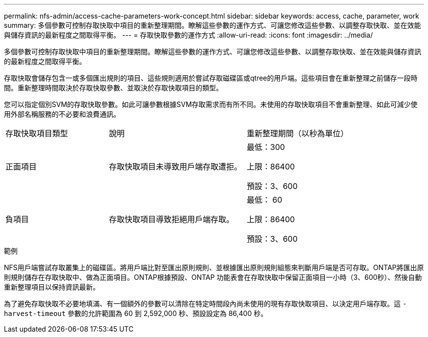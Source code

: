 ---
permalink: nfs-admin/access-cache-parameters-work-concept.html 
sidebar: sidebar 
keywords: access, cache, parameter, work 
summary: 多個參數可控制存取快取中項目的重新整理期間。瞭解這些參數的運作方式、可讓您修改這些參數、以調整存取快取、並在效能與儲存資訊的最新程度之間取得平衡。 
---
= 存取快取參數的運作方式
:allow-uri-read: 
:icons: font
:imagesdir: ../media/


[role="lead"]
多個參數可控制存取快取中項目的重新整理期間。瞭解這些參數的運作方式、可讓您修改這些參數、以調整存取快取、並在效能與儲存資訊的最新程度之間取得平衡。

存取快取會儲存包含一或多個匯出規則的項目、這些規則適用於嘗試存取磁碟區或qtree的用戶端。這些項目會在重新整理之前儲存一段時間。重新整理時間取決於存取快取參數、並取決於存取快取項目的類型。

您可以指定個別SVM的存取快取參數。如此可讓參數根據SVM存取需求而有所不同。未使用的存取快取項目不會重新整理、如此可減少使用外部名稱服務的不必要和浪費通訊。

[cols="30,40,30"]
|===


| 存取快取項目類型 | 說明 | 重新整理期間（以秒為單位） 


 a| 
正面項目
 a| 
存取快取項目未導致用戶端存取遭拒。
 a| 
最低：300

上限：86400

預設：3、600



 a| 
負項目
 a| 
存取快取項目導致拒絕用戶端存取。
 a| 
最低： 60

上限：86400

預設：3、600

|===
.範例
NFS用戶端嘗試存取叢集上的磁碟區。將用戶端比對至匯出原則規則、並根據匯出原則規則組態來判斷用戶端是否可存取。ONTAP將匯出原則規則儲存在存取快取中、做為正面項目。ONTAP根據預設、ONTAP 功能表會在存取快取中保留正面項目一小時（3、600秒）、然後自動重新整理項目以保持資訊最新。

為了避免存取快取不必要地填滿、有一個額外的參數可以清除在特定時間段內尚未使用的現有存取快取項目、以決定用戶端存取。這 `-harvest-timeout` 參數的允許範圍為 60 到 2,592,000 秒、預設設定為 86,400 秒。
